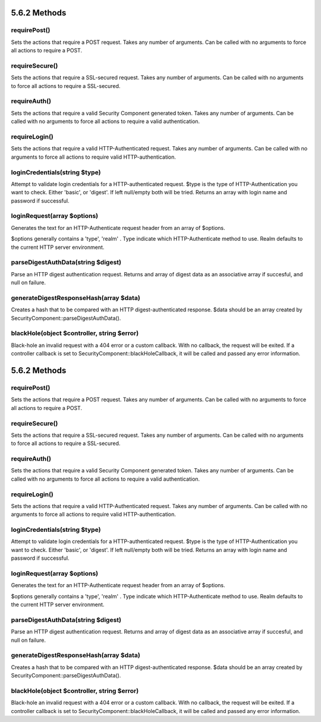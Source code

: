 5.6.2 Methods
-------------

requirePost()
~~~~~~~~~~~~~

Sets the actions that require a POST request. Takes any number of
arguments. Can be called with no arguments to force all actions to
require a POST.

requireSecure()
~~~~~~~~~~~~~~~

Sets the actions that require a SSL-secured request. Takes any
number of arguments. Can be called with no arguments to force all
actions to require a SSL-secured.

requireAuth()
~~~~~~~~~~~~~

Sets the actions that require a valid Security Component generated
token. Takes any number of arguments. Can be called with no
arguments to force all actions to require a valid authentication.

requireLogin()
~~~~~~~~~~~~~~

Sets the actions that require a valid HTTP-Authenticated request.
Takes any number of arguments. Can be called with no arguments to
force all actions to require valid HTTP-authentication.

loginCredentials(string $type)
~~~~~~~~~~~~~~~~~~~~~~~~~~~~~~

Attempt to validate login credentials for a HTTP-authenticated
request. $type is the type of HTTP-Authentication you want to
check. Either 'basic', or 'digest'. If left null/empty both will be
tried. Returns an array with login name and password if
successful.

loginRequest(array $options)
~~~~~~~~~~~~~~~~~~~~~~~~~~~~

Generates the text for an HTTP-Authenticate request header from an
array of $options.

$options generally contains a 'type', 'realm' . Type indicate which
HTTP-Authenticate method to use. Realm defaults to the current HTTP
server environment.

parseDigestAuthData(string $digest)
~~~~~~~~~~~~~~~~~~~~~~~~~~~~~~~~~~~

Parse an HTTP digest authentication request. Returns and array of
digest data as an associative array if succesful, and null on
failure.

generateDigestResponseHash(array $data)
~~~~~~~~~~~~~~~~~~~~~~~~~~~~~~~~~~~~~~~

Creates a hash that to be compared with an HTTP
digest-authenticated response. $data should be an array created by
SecurityComponent::parseDigestAuthData().

blackHole(object $controller, string $error)
~~~~~~~~~~~~~~~~~~~~~~~~~~~~~~~~~~~~~~~~~~~~

Black-hole an invalid request with a 404 error or a custom
callback. With no callback, the request will be exited. If a
controller callback is set to SecurityComponent::blackHoleCallback,
it will be called and passed any error information.

5.6.2 Methods
-------------

requirePost()
~~~~~~~~~~~~~

Sets the actions that require a POST request. Takes any number of
arguments. Can be called with no arguments to force all actions to
require a POST.

requireSecure()
~~~~~~~~~~~~~~~

Sets the actions that require a SSL-secured request. Takes any
number of arguments. Can be called with no arguments to force all
actions to require a SSL-secured.

requireAuth()
~~~~~~~~~~~~~

Sets the actions that require a valid Security Component generated
token. Takes any number of arguments. Can be called with no
arguments to force all actions to require a valid authentication.

requireLogin()
~~~~~~~~~~~~~~

Sets the actions that require a valid HTTP-Authenticated request.
Takes any number of arguments. Can be called with no arguments to
force all actions to require valid HTTP-authentication.

loginCredentials(string $type)
~~~~~~~~~~~~~~~~~~~~~~~~~~~~~~

Attempt to validate login credentials for a HTTP-authenticated
request. $type is the type of HTTP-Authentication you want to
check. Either 'basic', or 'digest'. If left null/empty both will be
tried. Returns an array with login name and password if
successful.

loginRequest(array $options)
~~~~~~~~~~~~~~~~~~~~~~~~~~~~

Generates the text for an HTTP-Authenticate request header from an
array of $options.

$options generally contains a 'type', 'realm' . Type indicate which
HTTP-Authenticate method to use. Realm defaults to the current HTTP
server environment.

parseDigestAuthData(string $digest)
~~~~~~~~~~~~~~~~~~~~~~~~~~~~~~~~~~~

Parse an HTTP digest authentication request. Returns and array of
digest data as an associative array if succesful, and null on
failure.

generateDigestResponseHash(array $data)
~~~~~~~~~~~~~~~~~~~~~~~~~~~~~~~~~~~~~~~

Creates a hash that to be compared with an HTTP
digest-authenticated response. $data should be an array created by
SecurityComponent::parseDigestAuthData().

blackHole(object $controller, string $error)
~~~~~~~~~~~~~~~~~~~~~~~~~~~~~~~~~~~~~~~~~~~~

Black-hole an invalid request with a 404 error or a custom
callback. With no callback, the request will be exited. If a
controller callback is set to SecurityComponent::blackHoleCallback,
it will be called and passed any error information.
